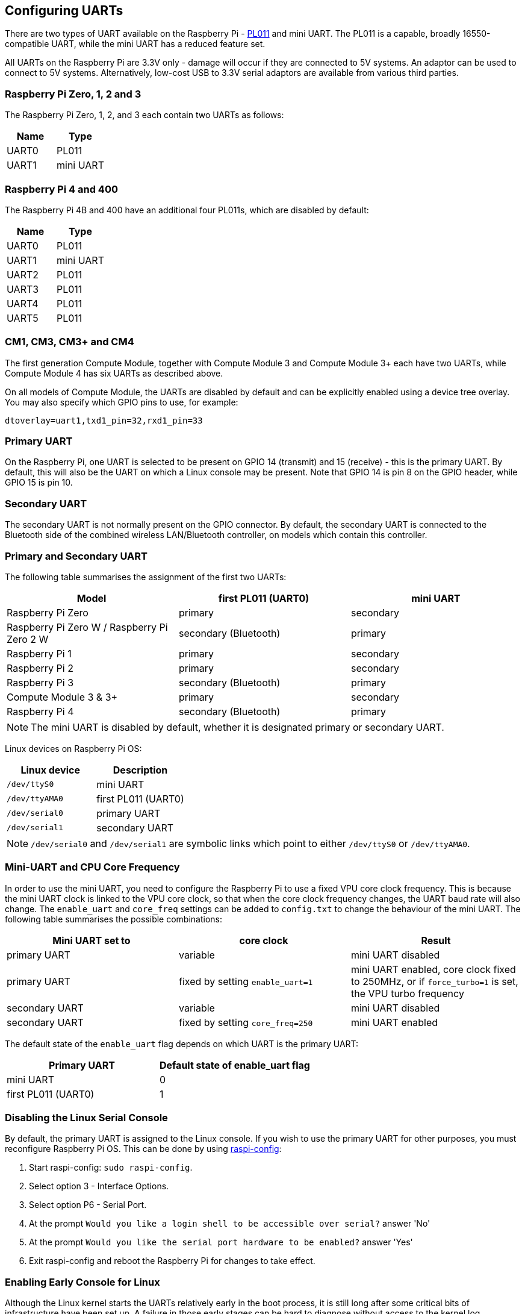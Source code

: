 == Configuring UARTs

There are two types of UART available on the Raspberry Pi -  http://infocenter.arm.com/help/index.jsp?topic=/com.arm.doc.ddi0183g/index.html[PL011] and mini UART. The PL011 is a capable, broadly 16550-compatible UART, while the mini UART has a reduced feature set.

All UARTs on the Raspberry Pi are 3.3V only - damage will occur if they are connected to 5V systems. An adaptor can be used to connect to 5V systems. Alternatively, low-cost USB to 3.3V serial adaptors are available from various third parties.

=== Raspberry Pi Zero, 1, 2 and 3

The Raspberry Pi Zero, 1, 2, and 3 each contain two UARTs as follows:

|===
| Name | Type

| UART0
| PL011

| UART1
| mini UART
|===

=== Raspberry Pi 4 and 400 

The Raspberry Pi 4B and 400 have an additional four PL011s, which are disabled by default:

|===
| Name | Type

| UART0
| PL011

| UART1
| mini UART

| UART2
| PL011

| UART3
| PL011

| UART4
| PL011

| UART5
| PL011
|===

=== CM1, CM3, CM3+ and CM4

The first generation Compute Module, together with Compute Module 3 and Compute Module 3+ each have two UARTs, while Compute Module 4 has six UARTs as described above.

On all models of Compute Module, the UARTs are disabled by default and can be explicitly enabled using a device tree overlay. You may also specify which GPIO pins to use, for example:

----
dtoverlay=uart1,txd1_pin=32,rxd1_pin=33
----

=== Primary UART

On the Raspberry Pi, one UART is selected to be present on GPIO 14 (transmit) and 15 (receive) - this is the primary UART. By default, this will also be the UART on which a Linux console may be present. Note that GPIO 14 is pin 8 on the GPIO header, while GPIO 15 is pin 10.

=== Secondary UART

The secondary UART is not normally present on the GPIO connector. By default, the secondary UART is connected to the Bluetooth side of the combined wireless LAN/Bluetooth controller, on models which contain this controller.

=== Primary and Secondary UART

The following table summarises the assignment of the first two UARTs:

|===
| Model | first PL011 (UART0) | mini UART

| Raspberry Pi Zero
| primary
| secondary

| Raspberry Pi Zero W / Raspberry Pi Zero 2 W
| secondary (Bluetooth)
| primary

| Raspberry Pi 1
| primary
| secondary

| Raspberry Pi 2
| primary
| secondary

| Raspberry Pi 3
| secondary (Bluetooth)
| primary

| Compute Module 3 & 3+
| primary
| secondary

| Raspberry Pi 4
| secondary (Bluetooth)
| primary
|===

NOTE: The mini UART is disabled by default, whether it is designated primary or secondary UART.

Linux devices on Raspberry Pi OS:

|===
| Linux device | Description

| `/dev/ttyS0`
| mini UART

| `/dev/ttyAMA0`
| first PL011 (UART0)

| `/dev/serial0`
| primary UART

| `/dev/serial1`
| secondary UART
|===

NOTE: `/dev/serial0` and `/dev/serial1` are symbolic links which point to either `/dev/ttyS0` or `/dev/ttyAMA0`.

=== Mini-UART and CPU Core Frequency

In order to use the mini UART, you need to configure the Raspberry Pi to use a fixed VPU core clock frequency. This is because the mini UART clock is linked to the VPU core clock, so that when the core clock frequency changes, the UART baud rate will also change. The `enable_uart` and `core_freq` settings can be added to `config.txt` to change the behaviour of the mini UART. The following table summarises the possible combinations:

|===
| Mini UART set to | core clock | Result

| primary UART
| variable
| mini UART disabled

| primary UART
| fixed by setting `enable_uart=1`
| mini UART enabled, core clock fixed to 250MHz, or if `force_turbo=1` is set, the VPU turbo frequency

| secondary UART
| variable
| mini UART disabled

| secondary UART
| fixed by setting `core_freq=250`
| mini UART enabled
|===

The default state of the `enable_uart` flag depends on which UART is the primary UART:

|===
| Primary UART | Default state of enable_uart flag

| mini UART
| 0

| first PL011 (UART0)
| 1
|===

=== Disabling the Linux Serial Console

By default, the primary UART is assigned to the Linux console. If you wish to use the primary UART for other purposes, you must reconfigure Raspberry Pi OS. This can be done by using xref:configuration.adoc#raspi-config[raspi-config]:

. Start raspi-config: `sudo raspi-config`.
. Select option 3 - Interface Options.
. Select option P6 - Serial Port.
. At the prompt `Would you like a login shell to be accessible over serial?` answer 'No'
. At the prompt `Would you like the serial port hardware to be enabled?` answer 'Yes'
. Exit raspi-config and reboot the Raspberry Pi for changes to take effect.

=== Enabling Early Console for Linux

Although the Linux kernel starts the UARTs relatively early in the boot process, it is still long after some critical bits of infrastructure have been set up. A failure in those early stages can be hard to diagnose without access to the kernel log messages from that time. To enable `earlycon` support for one of the UARTs, add one of the following options to `cmdline.txt`, depending on which UART is the primary:

For Raspberry Pi 4, 400 and Compute Module 4:

----
earlycon=uart8250,mmio32,0xfe215040
earlycon=pl011,mmio32,0xfe201000
----

For Raspberry Pi 2, Pi 3 and Compute Module 3:

----
earlycon=uart8250,mmio32,0x3f215040
earlycon=pl011,mmio32,0x3f201000
----

For Raspberry Pi 1, Pi Zero and Compute Module 1:

----
earlycon=uart8250,mmio32,0x20215040
earlycon=pl011,mmio32,0x20201000
----

The baudrate defaults to 115200bps.

NOTE: Selecting the wrong early console can prevent the Raspberry Pi from booting.

=== UARTs and Device Tree

Various UART Device Tree overlay definitions can be found in the https://github.com/raspberrypi/linux[kernel GitHub tree]. The two most useful overlays are https://github.com/raspberrypi/linux/blob/rpi-5.4.y/arch/arm/boot/dts/overlays/disable-bt-overlay.dts[`disable-bt`] and https://github.com/raspberrypi/linux/blob/rpi-5.4.y/arch/arm/boot/dts/overlays/miniuart-bt-overlay.dts[`miniuart-bt`].

`disable-bt` disables the Bluetooth device and makes the first PL011 (UART0) the primary UART. You must also disable the system service that initialises the modem, so it does not connect to the UART, using `sudo systemctl disable hciuart`.

`miniuart-bt` switches the Bluetooth function to use the mini UART, and makes the first PL011 (UART0) the primary UART. Note that this may reduce the maximum usable baud rate (see mini UART limitations below). You must also set the VPU core clock to a fixed frequency using either `force_turbo=1` or `core_freq=250`.

The overlays `uart2`, `uart3`, `uart4`, and `uart5` are used to enable the four additional UARTs on the Raspberry Pi 4. There are other UART-specific overlays in the folder. Refer to `/boot/overlays/README` for details on Device Tree overlays, or run `dtoverlay -h overlay-name` for descriptions and usage information.

You add a line to the `config.txt` file to apply a xref:configuration.adoc#device-trees-overlays-and-parameters[Device Tree overlay]. Note that the `-overlay.dts` part of the filename is removed. For example:

----
dtoverlay=disable-bt
----

=== PL011 and mini-UART

There are some differences between PL011 UARTs and mini-UART. 

The mini-UART has smaller FIFOs. Combined with the lack of flow control, this makes it more prone to losing characters at higher baudrates. It is also generally less capable than a PL011, mainly due to its baud rate link to the VPU clock speed.

The particular deficiencies of the mini UART compared to a PL011 are :

* No break detection
* No framing errors detection
* No parity bit
* No receive timeout interrupt

Neither the mini UART nor the BCM2835 implementation of the PL011 have DCD, DSR, DTR or RI signals.

Further documentation on the mini UART can be found in the https://datasheets.raspberrypi.com/bcm2835/bcm2835-peripherals.pdf[SoC peripherals document].
